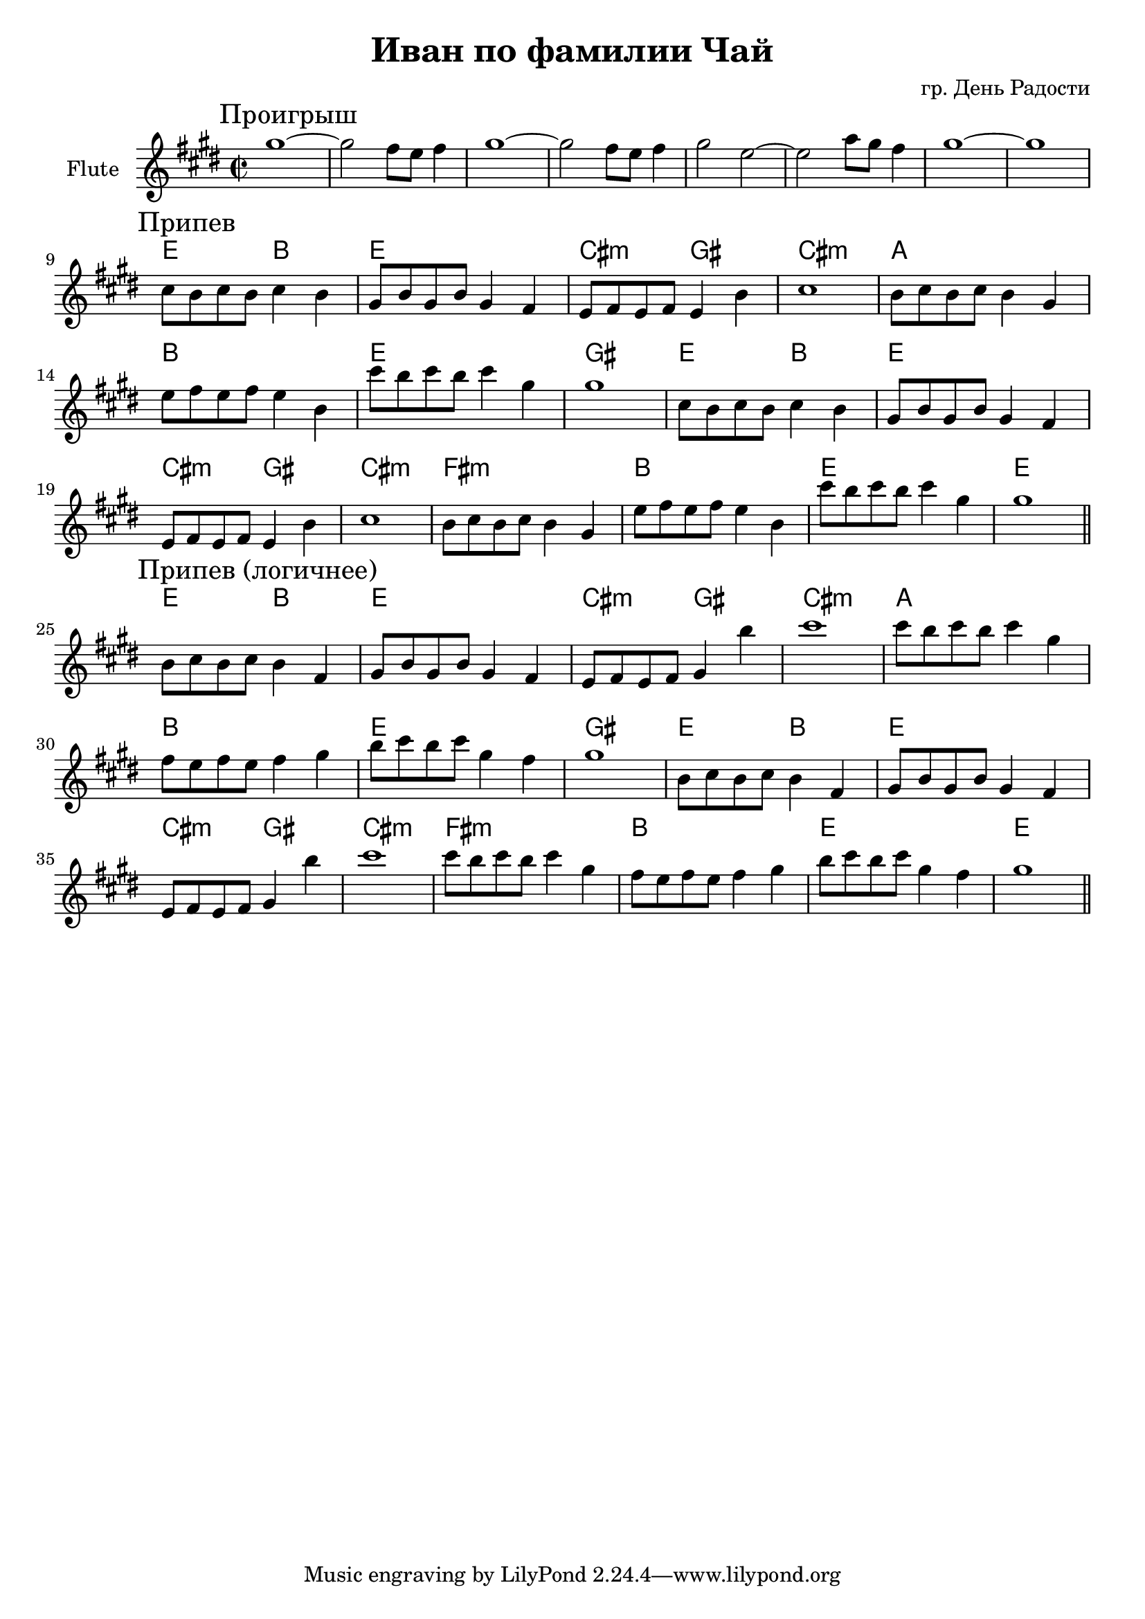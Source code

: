 \version "2.16.2"

\header {
  title="Иван по фамилии Чай"
  composer = "гр. День Радости"
}

HBreak = \chordmode {s1 s1 s1 s1 s1 s1 s1 s1 }
FlI = {
  \relative c'''{\mark "Проигрыш"
    gis1~ | gis2 fis8 e fis4 | gis1~ | gis2 fis8 e fis4 |
    gis2 e2~ | e2 a8 gis fis4 | gis1~ | gis1 |
  }
}
HRefr = \chordmode {
  e2 b | e1 | cis2:m gis | cis1:m |
  a | b | e | gis |
  e2 b | e1 | cis2:m gis | cis1:m |
  fis:m | b | e | e |
  
}
FlII = {
  \relative c''{
     cis8 b cis b cis4 b | gis8 b gis b gis4 fis | e8 fis e fis e4 b' | cis1 | 
     b8 cis b cis b4 gis | e'8 fis e fis e4 b | cis'8 b cis b cis4 gis | gis1 | 
  }
}
FlIII = {
  \relative c''{
     b8 cis b cis b4 fis | gis8 b gis b gis4 fis | e8 fis e fis gis4 b' | cis1 | 
     cis8 b cis b cis4 gis | fis8 e fis e fis4 gis4  | b8 cis b cis gis4 fis | gis1 | 
  }
}


<<
  \new ChordNames{
    \HBreak
    \HRefr
    \HRefr
  }
  \new Staff{
    \set Staff.instrumentName = "Flute"
    \time 2/2
    \clef treble
    \key cis \minor
    \FlI \break
    \mark "Припев"
    \FlII \FlII \bar "||" \break
    \mark "Припев (логичнее)"
    \FlIII \FlIII  \bar "||"
  }
>>
